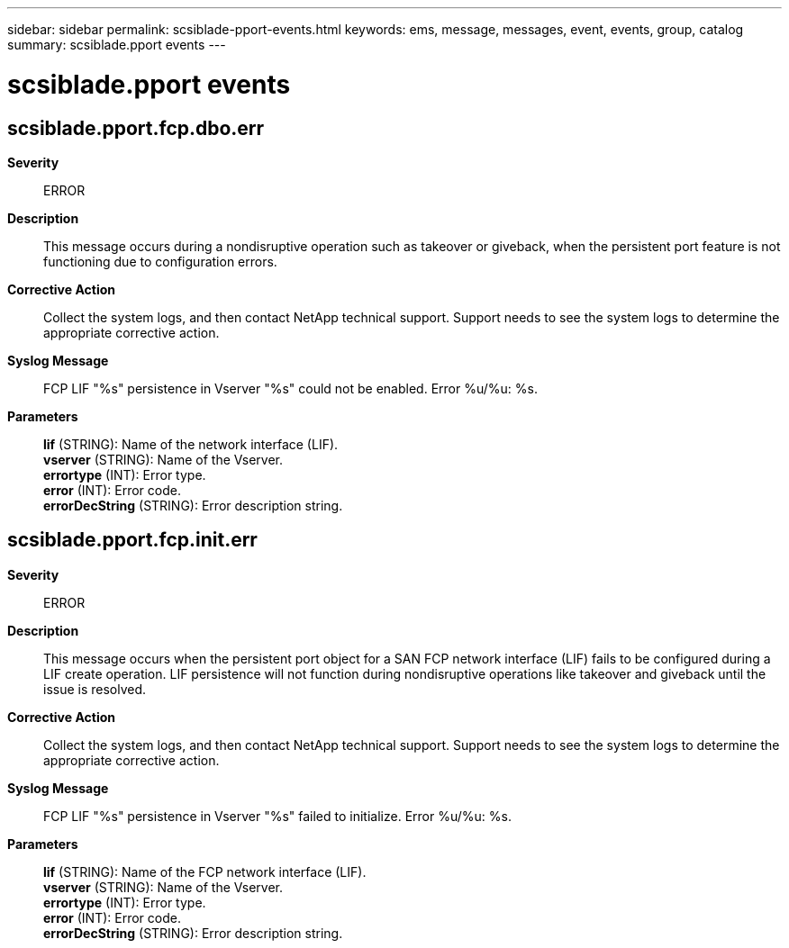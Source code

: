 ---
sidebar: sidebar
permalink: scsiblade-pport-events.html
keywords: ems, message, messages, event, events, group, catalog
summary: scsiblade.pport events
---

= scsiblade.pport events
:toc: macro
:toclevels: 1
:hardbreaks:
:nofooter:
:icons: font
:linkattrs:
:imagesdir: ./media/

== scsiblade.pport.fcp.dbo.err
*Severity*::
ERROR
*Description*::
This message occurs during a nondisruptive operation such as takeover or giveback, when the persistent port feature is not functioning due to configuration errors.
*Corrective Action*::
Collect the system logs, and then contact NetApp technical support. Support needs to see the system logs to determine the appropriate corrective action.
*Syslog Message*::
FCP LIF "%s" persistence in Vserver "%s" could not be enabled. Error %u/%u: %s.
*Parameters*::
*lif* (STRING): Name of the network interface (LIF).
*vserver* (STRING): Name of the Vserver.
*errortype* (INT): Error type.
*error* (INT): Error code.
*errorDecString* (STRING): Error description string.

== scsiblade.pport.fcp.init.err
*Severity*::
ERROR
*Description*::
This message occurs when the persistent port object for a SAN FCP network interface (LIF) fails to be configured during a LIF create operation. LIF persistence will not function during nondisruptive operations like takeover and giveback until the issue is resolved.
*Corrective Action*::
Collect the system logs, and then contact NetApp technical support. Support needs to see the system logs to determine the appropriate corrective action.
*Syslog Message*::
FCP LIF "%s" persistence in Vserver "%s" failed to initialize. Error %u/%u: %s.
*Parameters*::
*lif* (STRING): Name of the FCP network interface (LIF).
*vserver* (STRING): Name of the Vserver.
*errortype* (INT): Error type.
*error* (INT): Error code.
*errorDecString* (STRING): Error description string.
